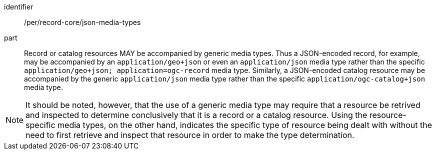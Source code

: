 [[per_record-core_json-media-types]]

//[width="90%",cols="2,6a"]
//|===
//^|*Permission {counter:per-id}* |*/per/record-core/json-media-types*
//
//Record or catalog resources MAY be accompanied by generic media types. Thus a JSON-encoded record, for example, may be accompanied by an `application/geo+json` or even an `application/json` media type rather than the specific `application/geo+json; application=ogc-record` media type.  Similarly, a JSON-encoded catalog resource may be accompanied by the generic `application/json` media type rather than the specific `application/ogc-catalog+json` media type.
//|===

[permission]
====
[%metadata]
identifier:: /per/record-core/json-media-types
part:: Record or catalog resources MAY be accompanied by generic media types. Thus a JSON-encoded record, for example, may be accompanied by an `application/geo+json` or even an `application/json` media type rather than the specific `application/geo+json; application=ogc-record` media type.  Similarly, a JSON-encoded catalog resource may be accompanied by the generic `application/json` media type rather than the specific `application/ogc-catalog+json` media type.
====

NOTE: It should be noted, however, that the use of a generic media type may require that a resource be retrived and inspected to determine conclusively that it is a record or a catalog resource.  Using the resource-specific media types, on the other hand, indicates the specific type of resource being dealt with without the need to first retrieve and inspect that resource in order to make the type determination.
